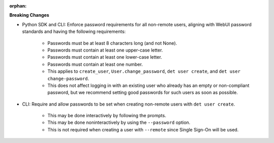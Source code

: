 :orphan:

**Breaking Changes**

-  Python SDK and CLI: Enforce password requirements for all non-remote users, aligning with WebUI
   password standards and having the following requirements:

      -  Passwords must be at least 8 characters long (and not None).

      -  Passwords must contain at least one upper-case letter.

      -  Passwords must contain at least one lower-case letter.

      -  Passwords must contain at least one number.

      -  This applies to ``create_user``, ``User.change_password``, ``det user create``, and ``det
         user change-password``.

      -  This does not affect logging in with an existing user who already has an empty or
         non-compliant password, but we recommend setting good passwords for such users as soon as
         possible.

-  CLI: Require and allow passwords to be set when creating non-remote users with ``det user
   create``.

      -  This may be done interactively by following the prompts.
      -  This may be done noninteractively by using the ``--password`` option.
      -  This is not required when creating a user with ``--remote`` since Single Sign-On will be
         used.
